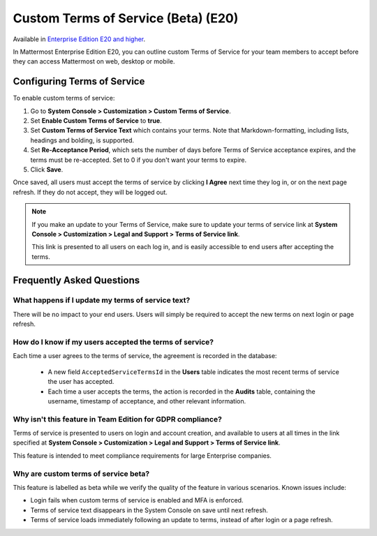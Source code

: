 .. _custom-terms-of-service:

Custom Terms of Service (Beta) (E20)
=====================================

Available in `Enterprise Edition E20 and higher <https://about.mattermost.com/pricing/>`__.

In Mattermost Enterprise Edition E20, you can outline custom Terms of Service for your team members to accept before they can access Mattermost on web, desktop or mobile.

Configuring Terms of Service
--------------------------------

To enable custom terms of service:

1. Go to **System Console > Customization > Custom Terms of Service**.
2. Set **Enable Custom Terms of Service** to **true**.
3. Set **Custom Terms of Service Text** which contains your terms. Note that Markdown-formatting, including lists, headings and bolding, is supported.
4. Set **Re-Acceptance Period**, which sets the number of days before Terms of Service acceptance expires, and the terms must be re-accepted. Set to 0 if you don't want your terms to expire.
5. Click **Save**.

Once saved, all users must accept the terms of service by clicking **I Agree** next time they log in, or on the next page refresh. If they do not accept, they will be logged out.

.. note::

 If you make an update to your Terms of Service, make sure to update your terms of service link at **System Console > Customization > Legal and Support > Terms of Service link**.
 
 This link is presented to all users on each log in, and is easily accessible to end users after accepting the terms.

Frequently Asked Questions
----------------------------

What happens if I update my terms of service text?
^^^^^^^^^^^^^^^^^^^^^^^^^^^^^^^^^^^^^^^^^^^^^^^^^^^

There will be no impact to your end users. Users will simply be required to accept the new terms on next login or page refresh.

How do I know if my users accepted the terms of service?
^^^^^^^^^^^^^^^^^^^^^^^^^^^^^^^^^^^^^^^^^^^^^^^^^^^^^^^^^

Each time a user agrees to the terms of service, the agreement is recorded in the database:

 - A new field ``AcceptedServiceTermsId`` in the **Users** table indicates the most recent terms of service the user has accepted.
 - Each time a user accepts the terms, the action is recorded in the **Audits** table, containing the username, timestamp of acceptance, and other relevant information.

Why isn't this feature in Team Edition for GDPR compliance?
^^^^^^^^^^^^^^^^^^^^^^^^^^^^^^^^^^^^^^^^^^^^^^^^^^^^^^^^^^^^^

Terms of service is presented to users on login and account creation, and available to users at all times in the link specified at **System Console > Customization > Legal and Support > Terms of Service link**.

This feature is intended to meet compliance requirements for large Enterprise companies.

Why are custom terms of service beta?
^^^^^^^^^^^^^^^^^^^^^^^^^^^^^^^^^^^^^^^^^^^^^^^^^^^^^^^^^^^^^

This feature is labelled as beta while we verify the quality of the feature in various scenarios. Known issues include:

- Login fails when custom terms of service is enabled and MFA is enforced.
- Terms of service text disappears in the System Console on save until next refresh.
- Terms of service loads immediately following an update to terms, instead of after login or a page refresh.
